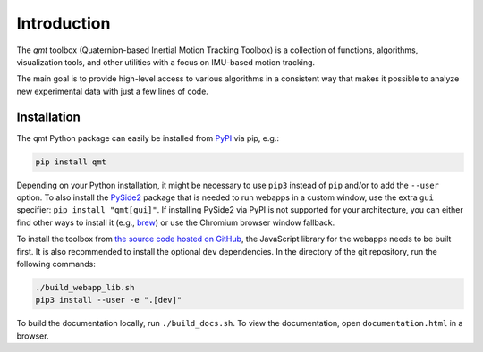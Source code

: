 .. SPDX-FileCopyrightText: 2021 Daniel Laidig <laidig@control.tu-berlin.de>
..
.. SPDX-License-Identifier: MIT

Introduction
############

The `qmt` toolbox (Quaternion-based Inertial Motion Tracking Toolbox) is a collection of functions, algorithms,
visualization tools, and other utilities with a focus on IMU-based motion tracking.

The main goal is to provide high-level access to various algorithms in a consistent way that makes it possible to
analyze new experimental data with just a few lines of code.

Installation
------------

The qmt Python package can easily be installed from `PyPI <https://pypi.org/project/qmt/>`_ via pip, e.g.:

.. code-block:: sh

    pip install qmt

Depending on your Python installation, it might be necessary to use ``pip3`` instead of ``pip`` and/or to add the
``--user`` option.
To also install the `PySide2 <https://pypi.org/project/PySide2/>`_ package that is needed to run webapps in a custom
window, use the extra ``gui`` specifier: ``pip install "qmt[gui]"``. If installing PySide2 via PyPI is not supported for
your architecture, you can either find other ways to install it (e.g.,
`brew <https://formulae.brew.sh/formula/pyside@2>`_) or use the Chromium browser window fallback.

To install the toolbox from `the source code hosted on GitHub <https://github.com/dlaidig/qmt>`_, the JavaScript library
for the webapps needs to be built first. It is also recommended to install the optional ``dev`` dependencies. In the
directory of the git repository, run the following commands:

.. code-block:: sh

    ./build_webapp_lib.sh
    pip3 install --user -e ".[dev]"

To build the documentation locally, run ``./build_docs.sh``. To view the documentation, open ``documentation.html`` in a
browser.
